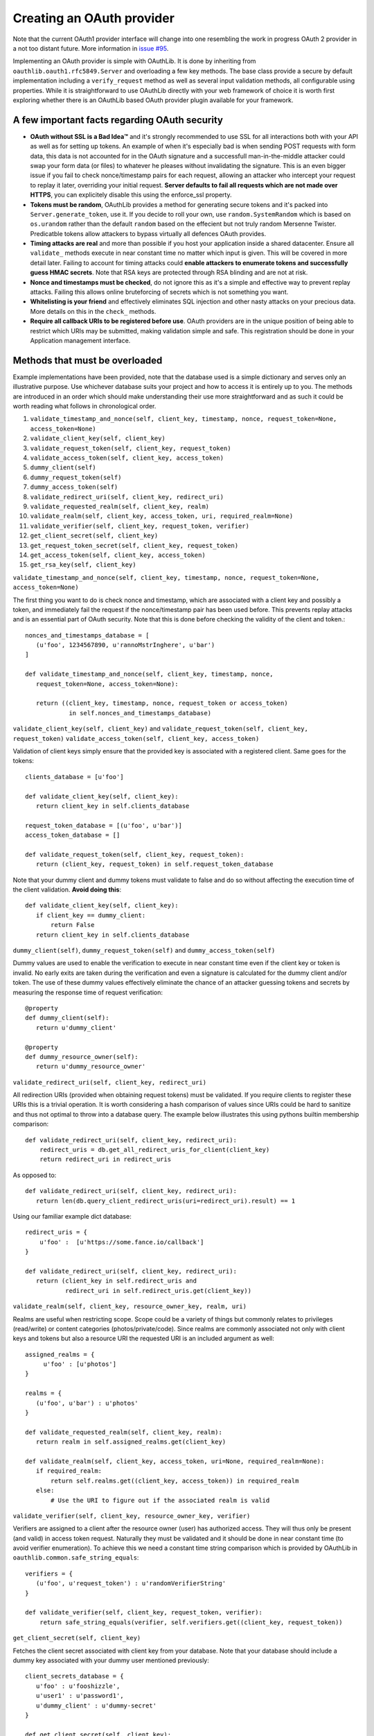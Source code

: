 Creating an OAuth provider
==========================

Note that the current OAuth1 provider interface will change into one resembling the work in progress OAuth 2 provider in a not too distant future. More information in `issue #95`_.

.. _`issue #95`: https://github.com/idan/oauthlib/issues/95

Implementing an OAuth provider is simple with OAuthLib. It is done by inheriting from ``oauthlib.oauth1.rfc5849.Server`` and overloading a few key methods. The base class provide a secure by default implementation including a ``verify_request`` method as well as several input validation methods, all configurable using properties. While it is straightforward to use OAuthLib directly with your web framework of choice it is worth first exploring whether there is an OAuthLib based OAuth provider plugin available for your framework.

A few important facts regarding OAuth security
----------------------------------------------

* **OAuth without SSL is a Bad Idea™** and it's strongly recommended to use SSL for all interactions both with your API as well as for setting up tokens. An example of when it's especially bad is when sending POST requests with form data, this data is not accounted for in the OAuth signature and a successfull man-in-the-middle attacker could swap your form data (or files) to whatever he pleases without invalidating the signature. This is an even bigger issue if you fail to check nonce/timestamp pairs for each request, allowing an attacker who intercept your request to replay it later, overriding your initial request. **Server defaults to fail all requests which are not made over HTTPS**, you can explicitely disable this using the enforce_ssl property.

* **Tokens must be random**, OAuthLib provides a method for generating secure tokens and it's packed into ``Server.generate_token``, use it. If you decide to roll your own, use ``random.SystemRandom`` which is based on ``os.urandom`` rather than the default ``random`` based on the effecient but not truly random Mersenne Twister. Predicatble tokens allow attackers to bypass virtually all defences OAuth provides.

* **Timing attacks are real** and more than possible if you host your application inside a shared datacenter. Ensure all ``validate_`` methods execute in near constant time no matter which input is given. This will be covered in more detail later. Failing to account for timing attacks could **enable attackers to enumerate tokens and successfully guess HMAC secrets**. Note that RSA keys are protected through RSA blinding and are not at risk.

* **Nonce and timestamps must be checked**, do not ignore this as it's a simple and effective way to prevent replay attacks. Failing this allows online bruteforcing of secrets which is not something you want.

* **Whitelisting is your friend** and effectively eliminates SQL injection and other nasty attacks on your precious data. More details on this in the ``check_`` methods. 

* **Require all callback URIs to be registered before use**. OAuth providers are in the unique position of being able to restrict which URIs may be submitted, making validation simple and safe. This registration should be done in your Application management interface. 

Methods that must be overloaded
-------------------------------

Example implementations have been provided, note that the database used is a simple dictionary and serves only an illustrative purpose. Use whichever database suits your project and how to access it is entirely up to you. The methods are introduced in an order which should make understanding their use more straightforward and as such it could be worth reading what follows in chronological order.

#. ``validate_timestamp_and_nonce(self, client_key, timestamp, nonce, request_token=None, access_token=None)``
#. ``validate_client_key(self, client_key)``
#. ``validate_request_token(self, client_key, request_token)``
#. ``validate_access_token(self, client_key, access_token)``
#. ``dummy_client(self)``
#. ``dummy_request_token(self)``
#. ``dummy_access_token(self)``
#. ``validate_redirect_uri(self, client_key, redirect_uri)``
#. ``validate_requested_realm(self, client_key, realm)``
#. ``validate_realm(self, client_key, access_token, uri, required_realm=None)``
#. ``validate_verifier(self, client_key, request_token, verifier)``
#. ``get_client_secret(self, client_key)``
#. ``get_request_token_secret(self, client_key, request_token)``
#. ``get_access_token(self, client_key, access_token)``
#. ``get_rsa_key(self, client_key)``

``validate_timestamp_and_nonce(self, client_key, timestamp, nonce, request_token=None, access_token=None)``

The first thing you want to do is check nonce and timestamp, which are associated with a client key and possibly a token, and immediately fail the request if the nonce/timestamp pair has been used before. This prevents replay attacks and is an essential part of OAuth security. Note that this is done before checking the validity of the client and token.::

       nonces_and_timestamps_database = [
          (u'foo', 1234567890, u'rannoMstrInghere', u'bar') 
       ]

       def validate_timestamp_and_nonce(self, client_key, timestamp, nonce, 
          request_token=None, access_token=None):

          return ((client_key, timestamp, nonce, request_token or access_token)
                   in self.nonces_and_timestamps_database)

``validate_client_key(self, client_key)`` and 
``validate_request_token(self, client_key, request_token)``
``validate_access_token(self, client_key, access_token)``

Validation of client keys simply ensure that the provided key is associated with a registered client. Same goes for the tokens::

        clients_database = [u'foo']

        def validate_client_key(self, client_key):
           return client_key in self.clients_database

        request_token_database = [(u'foo', u'bar')]
        access_token_database = []

        def validate_request_token(self, client_key, request_token):
           return (client_key, request_token) in self.request_token_database

Note that your dummy client and dummy tokens must validate to false and do so without affecting the execution time of the client validation. **Avoid doing this**::

        def validate_client_key(self, client_key):
           if client_key == dummy_client:
               return False
           return client_key in self.clients_database


``dummy_client(self)``, ``dummy_request_token(self)`` and ``dummy_access_token(self)``

Dummy values are used to enable the verification to execute in near constant time even if the client key or token is invalid. No early exits are taken during the verification and even a signature is calculated for the dummy client and/or token. The use of these dummy values effectively eliminate the chance of an attacker guessing tokens and secrets by measuring the response time of request verification::

        @property
        def dummy_client(self):
           return u'dummy_client'

        @property
        def dummy_resource_owner(self):
           return u'dummy_resource_owner'

``validate_redirect_uri(self, client_key, redirect_uri)``

All redirection URIs (provided when obtaining request tokens) must be validated. If you require clients to register these URIs this is a trivial operation. It is worth considering a hash comparison of values since URIs could be hard to sanitize and thus not optimal to throw into a database query. The example below illustrates this using pythons builtin membership comparison::

       def validate_redirect_uri(self, client_key, redirect_uri):
           redirect_uris = db.get_all_redirect_uris_for_client(client_key)
           return redirect_uri in redirect_uris

As opposed to::

       def validate_redirect_uri(self, client_key, redirect_uri):
          return len(db.query_client_redirect_uris(uri=redirect_uri).result) == 1

Using our familiar example dict database::

        redirect_uris = {
            u'foo' :  [u'https://some.fance.io/callback']
        }
 
        def validate_redirect_uri(self, client_key, redirect_uri):
           return (client_key in self.redirect_uris and 
                   redirect_uri in self.redirect_uris.get(client_key))

``validate_realm(self, client_key, resource_owner_key, realm, uri)``

Realms are useful when restricting scope. Scope could be a variety of things but commonly relates to privileges (read/write) or content categories (photos/private/code). Since realms are commonly associated not only with client keys and tokens but also a resource URI the requested URI is an included argument as well::

         assigned_realms = {
              u'foo' : [u'photos']
         }

         realms = {
            (u'foo', u'bar') : u'photos'
         }

         def validate_requested_realm(self, client_key, realm):
            return realm in self.assigned_realms.get(client_key)

         def validate_realm(self, client_key, access_token, uri=None, required_realm=None):
            if required_realm:
                return self.realms.get((client_key, access_token)) in required_realm
            else:
                # Use the URI to figure out if the associated realm is valid
             
``validate_verifier(self, client_key, resource_owner_key, verifier)``

Verifiers are assigned to a client after the resource owner (user) has authorized access. They will thus only be present (and valid) in access token request. Naturally they must be validated and it should be done in near constant time (to avoid verifier enumeration). To achieve this we need a constant time string comparison which is provided by OAuthLib in ``oauthlib.common.safe_string_equals``::

       verifiers = {
          (u'foo', u'request_token') : u'randomVerifierString'
       }

       def validate_verifier(self, client_key, request_token, verifier):
           return safe_string_equals(verifier, self.verifiers.get((client_key, request_token))

``get_client_secret(self, client_key)``

Fetches the client secret associated with client key from your database. Note that your database should include a dummy key associated with your dummy user mentioned previously::

        client_secrets_database = {
           u'foo' : u'fooshizzle',
           u'user1' : u'password1',
           u'dummy_client' : u'dummy-secret'
        }

        def get_client_secret(self, client_key):
           return self.client_secrets_database.get(client_key)

``get_request_token_secret(self, client_key, request_token)``
``get_access_token_secret(self, client_key, access_token)``

Fetches the resource owner secret associated with client key and token. Similar to ``get_client_secret`` the database should include a dummy resource owner secret::

       request_token_secrets_database = {
          (u'foo', u'someResourceOwner') : u'seeeecret',
          (u'dummy_client', 'dummy_resource_owner') : u'dummy-owner-secret'
       }
       
       def get_request_token_secret(client_key, request_token):
          return self.request_token_secrets.get((client_key, request_token))

``get_rsa_key(self, client_key)``

 If RSA signatures are used the Server must fetch the **public key** associated with the client. There should be a dummy RSA public key associated with dummy clients. Keys have been cut in length for obvious reasons::

      rsa_public_keys = {
         u'foo' : u'-----BEGIN PUBLIC KEY-----MIGfMA0GCSqG....',
         u'dummy_client' : u'-----BEGIN PUBLIC KEY-----e1Sb3fKQIDAQA....'
      }

      def get_rsa_key(self, client_key):
         return self.rsa_public_keys.get(client_key)
                            
Verifying requests
------------------

Request verification is provided through the ``Server.verify_request`` method which has the following signature::

     verify_request(self, uri, http_method=u'GET', body=None, headers=None, 
                    require_resource_owner=True, 
                    require_verifier=False, 
                    require_realm=False,
                    required_realm=None)

There are three types of verifications you will want to perform, all which could be altered through the use of a realm parameter if you choose to allow/require this. Note that if verify_request returns false a HTTP 401Unauthorized should be returned. If a ValueError is raised a HTTP 400 Bad Request response should be returned. All request verifications will look similar to the following::

   try:
      authorized = server.verify_request(uri, http_method, body, headers)
      if not authorized:
         # return a HTTP 401 Unauthorized response
      else:
         # Create, save and return request token/access token/protected resource 
         # or whatever you had in mind that required OAuth 
   except ValueError:
       # return a HTTP 400 Bad Request response    

The only change will be parameters to the verify_request method.

#. Requests to obtain request tokens, these may include an optional redirection URI parameter::

    authorized = server.verify_request(uri, http_method, body, headers, require_resource_owner=False)

#. Requests to obtain access tokens, these should always include a verifier and a resource owner key::

    authorized = server.verify_request(uri, http_method, body, headers, require_verifier=True)

#. Requests to protected resources::

    authorized = server.verify_request(uri, http_method, body, headers)


Configuring check methods and their respective properties
---------------------------------------------------------

There are a number of input validation checks that perform white listing of input parameters. I hope to document them soon but for now please refer to the Server source code found in oauthlib.oauth1.rfc5849.__init__.py. 
